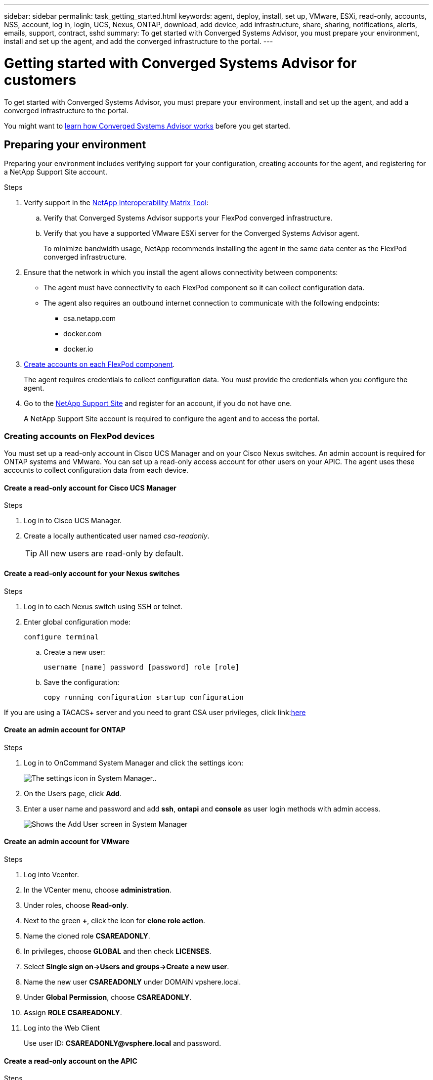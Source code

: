---
sidebar: sidebar
permalink: task_getting_started.html
keywords: agent, deploy, install, set up, VMware, ESXi, read-only, accounts, NSS, account, log in, login, UCS, Nexus, ONTAP, download, add device, add infrastructure, share, sharing, notifications, alerts, emails, support, contract, sshd
summary: To get started with Converged Systems Advisor, you must prepare your environment, install and set up the agent, and add the converged infrastructure to the portal.
---

= Getting started with Converged Systems Advisor for customers
:hardbreaks:
:nofooter:
:icons: font
:linkattrs:
:imagesdir: ./media/

[.lead]
To get started with Converged Systems Advisor, you must prepare your environment, install and set up the agent, and add a converged infrastructure to the portal.

You might want to link:concept_architecture.html[learn how Converged Systems Advisor works] before you get started.

== Preparing your environment

Preparing your environment includes verifying support for your configuration, creating accounts for the agent, and registering for a NetApp Support Site account.

.Steps

. Verify support in the http://mysupport.netapp.com/matrix[NetApp Interoperability Matrix Tool^]:

.. Verify that Converged Systems Advisor supports your FlexPod converged infrastructure.

.. Verify that you have a supported VMware ESXi server for the Converged Systems Advisor agent.
+
To minimize bandwidth usage, NetApp recommends installing the agent in the same data center as the FlexPod converged infrastructure.

. Ensure that the network in which you install the agent allows connectivity between components:
+
* The agent must have connectivity to each FlexPod component so it can collect configuration data.
* The agent also requires an outbound internet connection to communicate with the following endpoints:
** csa.netapp.com
** docker.com
** docker.io

. <<Creating accounts on FlexPod devices,Create accounts on each FlexPod component>>.
+
The agent requires credentials to collect configuration data. You must provide the credentials when you configure the agent.

. Go to the https://mysupport.netapp.com[NetApp Support Site^] and register for an account, if you do not have one.
+
A NetApp Support Site account is required to configure the agent and to access the portal.

=== Creating accounts on FlexPod devices

You must set up a read-only account in Cisco UCS Manager and on your Cisco Nexus switches. An admin account is required for ONTAP systems and VMware. You can set up a read-only access account for other users on your APIC. The agent uses these accounts to collect configuration data from each device.

==== Create a read-only account for Cisco UCS Manager

.Steps

. Log in to Cisco UCS Manager.

. Create a locally authenticated user named _csa-readonly_.
+
TIP: All new users are read-only by default.

==== Create a read-only account for your Nexus switches

.Steps

. Log in to each Nexus switch using SSH or telnet.

. Enter global configuration mode:
+
 configure terminal

.. Create a new user:
+
 username [name] password [password] role [role]

.. Save the configuration:
+
 copy running configuration startup configuration

If you are using a TACACS+ server and you need to grant CSA user privileges, click link:<<task_getting_started.html#granting-csa-user-privileges-using-a-tacacs-server, here>>

==== Create an admin account for ONTAP

.Steps

. Log in to OnCommand System Manager and click the settings icon:
+
image:screenshot_system_manager_settings.gif[The settings icon in System Manager.].

. On the Users page, click *Add*.

. Enter a user name and password and add *ssh*, *ontapi* and *console* as user login methods with admin access.
+
image:screenshot_system_manager_add_user.gif[Shows the Add User screen in System Manager, in which a new ONTAP user has ssh and ontapi permissions.]

==== Create an admin account for VMware

.Steps

. Log into Vcenter.
. In the VCenter menu, choose *administration*.
. Under roles, choose *Read-only*.
. Next to the green *+*, click the icon for *clone role action*.
. Name the cloned role *CSAREADONLY*.
. In privileges, choose *GLOBAL* and then check *LICENSES*.
. Select *Single sign on->Users and groups->Create a new user*.
. Name the new user *CSAREADONLY* under DOMAIN vpshere.local.
. Under *Global Permission*, choose *CSAREADONLY*.
. Assign *ROLE CSAREADONLY*.
. Log into the Web Client
+
Use user ID: *CSAREADONLY@vsphere.local* and password.


==== Create a read-only account on the APIC

.Steps

. Click *Admin*.
. Click *Create new local users*.
. Under *User Identity*, enter the user information.
. Under *Security* select all security domain options.
. Click *+* to add user certificates and SSH keys if needed.
. Click *Next*.
. Click *+* to add roles for your domain.
. Select the *Role Name* from the dropdown menu.
. Select *Read* for the *Role Privilege Type*.
. Click *Finish*.

== Deploying the agent

You must deploy the Converged Systems Advisor agent on a VMware ESXi server. The agent collects configuration data about each device in your FlexPod converged infrastructure and sends that data to the Converged Systems Advisor portal.

.Steps

. <<Downloading and installing the agent,Download and install the agent>>
. <<Setting up networking for the agent,Set up networking for the agent>>
. <<Installing an SSL certificate on the agent,If needed, install an SSL certificate on the agent>>
. <<Configuring the agent to discover your FlexPod infrastructure, Configure the agent to discover your FlexPod infrastructure>>

=== Downloading and installing the agent

You must deploy the Converged Systems Advisor agent on a VMware ESXi server.

.About this task

To minimize bandwidth usage, you should install the agent on a VMware ESXi server that is in the same data center as the FlexPod configuration. The agent must have connectivity to each FlexPod component and to the internet so it can send configuration data to the Converged Systems Advisor portal using HTTPS port 443.

The agent is deployed as a VMware vSphere virtual machine from an Open Virtualization Format (OVF) template. The template is Debian-based with 1 vCPU and 2 GB of RAM (more may be needed for multiple or larger FlexPod systems).

.Steps

. Download the agent:

.. Log in to the https://csa.netapp.com/[Converged Systems Advisor portal^].

.. Click *Download Agent*.

. Install the agent by deploying the OVF template on the VMware ESXi server.
+
On some versions of VMware, you might receive a warning when deploying the OVF template. The virtual machine was developed on the latest version of VCenter with hardware compatibility for older versions, which might result in the warning. You should review the configuration options prior to acknowledging the warning and then proceed with installation.

=== Setting up networking for the agent

You must ensure that networking is set up correctly on the agent virtual machine to enable communication between the agent and FlexPod devices and between the agent and several internet endpoints. Note that the networking stack is disabled on the virtual machine until the system initializes.

.Steps

. Ensure that an outbound internet connection enables access to the following endpoints:
* csa.netapp.com
* docker.com
* docker.io

. Log in to the agent's virtual machine console using the VMware vSphere client.
+
The default user name is `csa` and the default password is `netapp`.
+
TIP: For security purposes, SSHD is disabled by default.

. When prompted, change the default password and make note of the password, because it cannot be recovered.
+
After you change the password, the system reboots and starts the agent software.

. If DHCP is not available in the subnet, configure a static IP address and DNS settings using standard Debian tools, and then reboot the agent.
+
link:task_setting_static_ip.html[Click here for detailed instructions].
+
The network configuration for the Debian virtual machine defaults to DHCP. NetworkManager is installed and provides a text user interface that you can start from the command nmtui (see the https://manpages.debian.org/stretch/network-manager/nmtui.1.en.html[man page^] for more details).
+
For additional help with networking, see https://wiki.debian.org/NetworkConfiguration[the network configuration page on the Debian wiki^].

. If your security policies dictate that the agent must be on one network to communicate with FlexPod devices and another network to communicate with the internet, add a second network interface in VCenter and configure the correct VLANs and IP addresses.

. If a proxy server is required for internet access, run the following command:
+
`sudo csa_set_proxy`
+
The command generates two prompts and shows the required format for the proxy entry. The first prompt enables you to specify an HTTP proxy, while the second enables you to specify an HTTPS proxy.
+
Here's the prompt for the HTTP proxy:
+
image:screenshot_http_proxy.gif[A screenshot that shows the HTTP proxy prompt.]

. Once the network is up, wait approximately 5 minutes for the system to update and start.
+
A broadcast message appears on the console when the agent is operational.

. Verify connectivity by running the following CLI command from the agent:
+
 curl -k https://www.netapp.com/us/index.aspx
+
If the command fails, verify DNS settings. The agent virtual machine must have a valid DNS configuration and the ability to reach csa.netapp.com.

=== Installing an SSL certificate on the agent

The agent creates a self-signed certificate when the virtual machine boots for the first time. If required, you can delete that certificate and use your own SSL certificate.

.About this task

Converged Systems Advisor supports the following:

* Any cipher compatible with OpenSSL version 1.0.1 or greater
* TLS 1.1 and TLS 1.2

.Steps

. Log in to the agent's virtual machine console.

. Navigate to `/opt/csa/cert`

. Delete the self-signed certificate that the agent created.

. Paste your SSL certificate.

. Restart the virtual machine.

=== Configuring the agent to discover your FlexPod infrastructure

You must configure the agent to collect configuration data from each device in your FlexPod converged infrastructure.

.Steps

. Open a web browser and enter the IP address of the agent virtual machine.

. Log in to the agent by entering the user name and password of your NetApp Support Site account.

. Add the FlexPod devices that you want the agent to discover.
+
You have two options:

.. Click *Add a device* to enter details about your FlexPod devices, one by one.
.. Click *Import devices* to fill out and upload a CSV template that includes details about all devices.
+
Note the following:

* The user name and password should be for the account that you previously created for the device.
* If your UCS environment has LDAP user management configured, then you must add the user’s domain before the user name. For example: local\csa-readonly

.Result

Each device in the FlexPod infrastructure should display in the table with a checkmark.

image:screenshot_agent_configuration.gif[Shows each required device with a green checkmark in the Status column.]

== Adding an infrastructure to the portal

After you configure the agent, it sends information about each FlexPod device to the Converged Systems Advisor portal. You must now select each of those components in the portal to create an entire infrastructure that you can monitor.

.Steps

. In the https://csa.netapp.com/[Converged Systems Advisor portal^], click *Add Infrastructure*.

. Complete the steps to add the infrastructure:

.. Enter basic details about the infrastructure.
+
If you are adding a Cisco ACI Infrastructure, enter *yes* when asked if your FlexPod uses Cisco UCS Manager; and enter *Nexus switch in ACI mode* when asked the type of Network Configuration your FlexPod contains.

.. Select each device that is part of the FlexPod configuration.
+
TIP: When you select a device, the Eligibility column displays either *Eligible* or *Not Eligible*. A device is not eligible if it was discovered by a different agent.
+
Once you have selected all of the required components, you should see a green checkmark next to each device type.
+
image:screenshot_add_infrastructure_pikesupdate.gif[Shows four devices selected in the table and green checkmarks for each, which indicates that you have selected all of the required components.]

.. Add your link:concept_licensing.html[Converged Systems Advisor serial number] to unlock key functionality.
.. Review the summary, accept the terms of the license agreement, and click *Add Infrastructure*.

.Result

Converged Systems Advisor adds the infrastructure to the portal and starts collecting configuration data about each device. Wait a few minutes for the agent to collect information from the devices.

== Sharing an infrastructure with other users

Sharing a converged infrastructure enables another person to log in to the Converged Systems Advisor portal so they can view and monitor the configuration. The person who you share the infrastructure with must have a https://mysupport.netapp.com[NetApp Support Site^] account.

.Steps

. In the Converged Systems Advisor portal, click the *Settings icon*, and then click *Users*.
+
image:screenshot_settings.gif[Shows the settings menu, which contains a link to the Users page.]

. Select the configuration from the User table.

. Click the image:screenshot_share_icon.gif[The icon for sharing an infrastructure.] icon.

. Enter one or more email addresses next to the user role that you want to provide.
+
link:reference_user_roles.html[View the differences between each role].
+
TIP: You can enter multiple email addresses in a single field by pressing *Enter* after the first email address.

. Click *Send*.

.Result

The user should receive an email that contains instructions for accessing Converged Systems Advisor.

== Granting CSA user privileges using a TACACS+ server

If you are using a TACACS+ server and you need to grant CSA user privileges for your switches, you must create a user privilege group and grant the group access to the specific set up commands needed by CSA.

The following commands should be written into the configuration file for your TACACS+ server.

.Steps

. Enter the following to create a user privilege group with read-only access:
  group=group_name {
    default service=deny
    service=exec{
      priv-lvl=0
    }
  }
. Enter the following to grant access to commands needed by CSA:
  cmd=show {
    permit "environment"
    permit "version"
    permit "feature"
    permit "feature-set"
    permit hardware.*
    permit "interface"
    permit "interface"
    permit "interface transceiver"
    permit "inventory"
    permit "license"
    permit "module"
    permit "port-channel database"
    permit "ntp peers"
    permit "license usage"
    permit "port-channel summary"
    permit "running-config"
    permit "startup-config"
    permit "running-config diff"
    permit "switchname"
    permit "int mgmt0"
    permit "cdp neighbors detail"
    permit "vlan"
    permit "vpc"
    permit "vpc peer-keepalive"
    permit "mac address-table"
    permit "lacp port-channel"
    permit "policy-map"
    permit "policy-map system type qos"
    permit "policy-map system type queuing"
    permit "policy-map system type network-qos"
    permit "zoneset active"
    permit "san-port-channel summary"
    permit "flogi database"
    permit "fcns database detail"
    permit "fcns database detail"
    permit "zoneset active"
    permit "vsan"
    permit "vsan usage"
    permit "vsan membership"
    }
. Enter the following to add your CSA user account to the newly created group:
  user=user_account{
    member=group_name
    login=file/etc/passwd
  }

== Configuring notifications

If you have a Premium license, Converged Systems Advisor can alert you about changes to your FlexPod infrastructure through email notifications.

.Steps

. In the Converged Systems Advisor portal, click the *Settings icon*, and then click *Alert Settings*.

. Check the notification that you would like to receive for each converged infrastructure that has a Premium license.
+
Each notification includes the following information:
+
[horizontal]
Collection Failures:: Alerts you when Converged Systems Advisor cannot collect data from a converged infrastructure.
Offline Agent:: Alerts you when a Converged Systems Advisor agent is not online.
Daily Alert Digest:: Alerts you about failed rules that occurred on the previous day.

. Click *Save*.

.Result

Converged Systems Advisor will now send email notifications to the users associated with the converged infrastructure.
